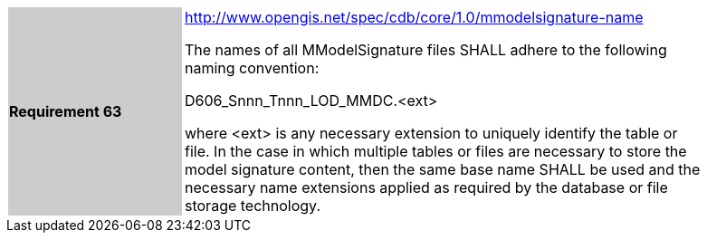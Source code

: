 [width="90%",cols="2,6"]
|===
|*Requirement 63*{set:cellbgcolor:#CACCCE}
|http://www.opengis.net/spec/cdb/core/1.0/mmodelsignature-name[http://www.opengis.net/spec/cdb/core/1.0/mmodelsignature-name] +


The names of all MModelSignature files SHALL adhere to the following naming convention:

D606_Snnn_Tnnn_LOD_MMDC.<ext>

where <ext> is any necessary extension to uniquely identify the table or file. In the case in which multiple tables or files are necessary to store the model signature content, then the same base name SHALL be used and the necessary name extensions applied as required by the database or file storage technology.
{set:cellbgcolor:#FFFFFF}
|===
